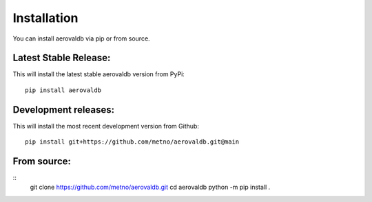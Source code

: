 Installation
============

You can install aerovaldb via pip or from source.

Latest Stable Release:
^^^^^^^^^^^^^^^^^^^^^^

This will install the latest stable aerovaldb version from PyPi:
::
	pip install aerovaldb

Development releases:
^^^^^^^^^^^^^^^^^^^^^

This will install the most recent development version from Github:
::
	pip install git+https://github.com/metno/aerovaldb.git@main

From source:
^^^^^^^^^^^^

::
	git clone https://github.com/metno/aerovaldb.git
	cd aerovaldb
	python -m pip install .

